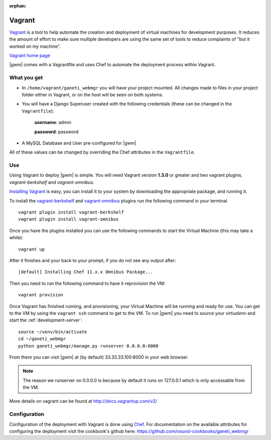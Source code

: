 :orphan:

.. _vagrant:

Vagrant
-------

`Vagrant <http://www.vagrantup.com/>`__ is a tool to help automate the creation
and deployment of virtual machines for development purposes. It reduces the
amount of effort to make sure multiple developers are using the same set of
tools to reduce complaints of "but it worked on my machine".

`Vagrant home page`_

|gwm| comes with a Vagrantfile and uses Chef to automate the deployment process
within Vagrant.

What you get
~~~~~~~~~~~~

- In ``/home/vagrant/ganeti_webmgr`` you will have your project mounted.
  All changes made to files in your project folder either in Vagrant, or on the
  host will be seen on both systems.

- You will have a Django Superuser created with the following credentials
  (these can be changed in the ``Vagrantfile``):

    **username**: admin

    **password**: password

- A MySQL Database and User pre-configured for |gwm|

All of these values can be changed by overriding the Chef attributes in the ``Vagrantfile``.

Use
~~~

Using Vagrant to deploy |gwm| is simple. You will need Vagrant version **1.3.0**
or greater and two vagrant plugins, `vagrant-berkshelf` and `vagrant-omnibus`.

`Installing  Vagrant`_ is easy, you can install it to your system by downloading the appropriate package, and running it.

To install the `vagrant-berkshelf`_ and `vagrant-omnibus`_ plugins run the following command in your terminal

::

    vagrant plugin install vagrant-berkshelf
    vagrant plugin install vagrant-omnibus

Once you have the plugins installed you can use the following commands to start
the Virtual Machine (this may take a while)::

    vagrant up

After it finishes and your back to your prompt, if you do not see any output after::

    [default] Installing Chef 11.x.x Omnibus Package...

Then you need to run the following command to have it reprovision the VM::

    vagrant provision

Once Vagrant has finished running, and provisioning, your Virtual Machine will
be running and ready for use. You can get to the VM by using the ``vagrant ssh``
command to get to the VM. To run |gwm| you need to source your `virtualenv` and
start the :ref:`development-server`::

    source ~/venv/bin/activate
    cd ~/ganeti_webmgr
    python ganeti_webmgr/manage.py runserver 0.0.0.0:8000

From there you can visit |gwm| at (by default) 33.33.33.100:8000 in your web browser.

.. note:: The reason we runserver on 0.0.0.0 is because by default it runs on
    127.0.0.1 which is only accessable from the VM.


More details on vagrant can be found at http://docs.vagrantup.com/v2/

Configuration
~~~~~~~~~~~~~

Configuration of the deployment with Vagrant is done using `Chef`_.  For
documentation on the available attributes for configuring the deployment visit
the cookbook's github here: https://github.com/osuosl-cookbooks/ganeti_webmgr


.. _Installing Vagrant:  http://docs.vagrantup.com/v2/installation/index.html
.. _vagrant-berkshelf: https://github.com/riotgames/vagrant-berkshelf
.. _vagrant-omnibus: https://github.com/schisamo/vagrant-omnibus
.. _Chef: http://www.opscode.com/chef/
.. _`Vagrant home page`: http://www.vagrantup.com/
